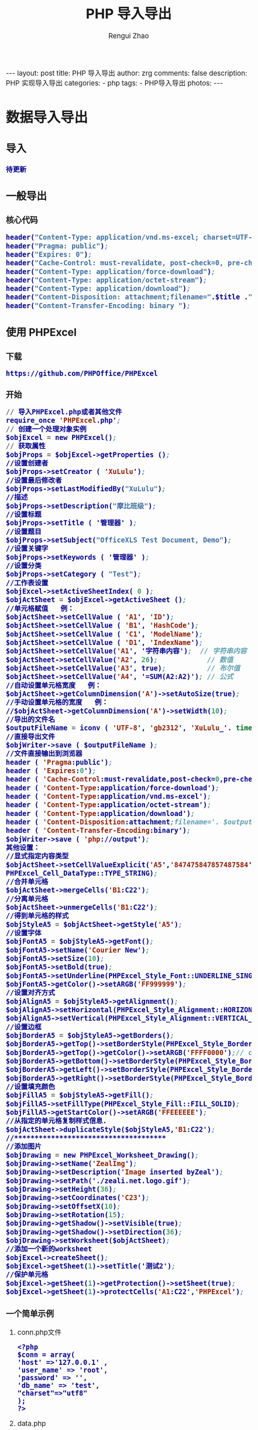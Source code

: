 #+TITLE:     PHP 导入导出
#+AUTHOR:    Rengui Zhao
#+EMAIL:     zrg1390556487@gmail.com
#+LANGUAGE:  cn
#+OPTIONS:   H:3 num:nil toc:nil \n:nil @:t ::t |:t ^:nil -:t f:t *:t <:t
#+OPTIONS:   TeX:t LaTeX:t skip:nil d:nil todo:t pri:nil tags:not-in-toc
#+INFOJS_OPT: view:plain toc:t ltoc:t mouse:underline buttons:0 path:http://cs3.swfc.edu.cn/~20121156044/.org-info.js />
#+HTML_HEAD: <link rel="stylesheet" type="text/css" href="http://cs3.swfu.edu.cn/~20121156044/.org-manual.css" />
#+HTML_HEAD: <style>body {font-size:14pt} code {font-weight:bold;font-size:100%; color:darkblue}</style>
#+EXPORT_SELECT_TAGS: export
#+EXPORT_EXCLUDE_TAGS: noexport
#+LINK_UP:   
#+LINK_HOME: 
#+XSLT: 

#+BEGIN_EXPORT HTML
---
layout: post
title: PHP 导入导出
author: zrg
comments: false
description: PHP 实现导入导出
categories:
- php
tags:
- PHP导入导出
photos:
---
#+END_EXPORT

# (setq org-export-html-use-infojs nil)
# (setq org-export-html-style nil)

* 数据导入导出
** 导入
: 待更新
** 一般导出
*** 核心代码
#+BEGIN_SRC emacs-lisp
header("Content-Type: application/vnd.ms-excel; charset=UTF-8"); 
header("Pragma: public"); 
header("Expires: 0"); 
header("Cache-Control: must-revalidate, post-check=0, pre-check=0"); 
header("Content-Type: application/force-download"); 
header("Content-Type: application/octet-stream"); 
header("Content-Type: application/download"); 
header("Content-Disposition: attachment;filename=".$title .".xls "); 
header("Content-Transfer-Encoding: binary ");
#+END_SRC
** 使用 PHPExcel
*** 下载
: https://github.com/PHPOffice/PHPExcel
*** 开始
#+BEGIN_SRC emacs-lisp
// 导入PHPExcel.php或者其他文件
require_once 'PHPExcel.php';
// 创建一个处理对象实例 
$objExcel = new PHPExcel();
// 获取属性
$objProps = $objExcel->getProperties ();
//设置创建者
$objProps->setCreator ( 'XuLulu');
//设置最后修改者
$objProps->setLastModifiedBy("XuLulu");
//描述
$objProps->setDescription("摩比班级");
//设置标题
$objProps->setTitle ( '管理器' );
//设置题目
$objProps->setSubject("OfficeXLS Test Document, Demo");
//设置关键字
$objProps->setKeywords ( '管理器' );
//设置分类
$objProps->setCategory ( "Test");
//工作表设置
$objExcel->setActiveSheetIndex( 0 );
$objActSheet = $objExcel->getActiveSheet ();
//单元格赋值   例：
$objActSheet->setCellValue ( 'A1', 'ID');
$objActSheet->setCellValue ( 'B1', 'HashCode');
$objActSheet->setCellValue ( 'C1', 'ModelName');
$objActSheet->setCellValue ( 'D1', 'IndexName');
$objActSheet->setCellValue('A1', '字符串内容');  // 字符串内容  
$objActSheet->setCellValue('A2', 26);            // 数值  
$objActSheet->setCellValue('A3', true);          // 布尔值
$objActSheet->setCellValue('A4', '=SUM(A2:A2)'); // 公式
//自动设置单元格宽度   例：
$objActSheet->getColumnDimension('A')->setAutoSize(true);
//手动设置单元格的宽度   例：
//$objActSheet->getColumnDimension('A')->setWidth(10);
//导出的文件名
$outputFileName = iconv ( 'UTF-8', 'gb2312', 'XuLulu_'. time() . '.xlsx' );
//直接导出文件
$objWriter->save ( $outputFileName );
//文件直接输出到浏览器
header ( 'Pragma:public');
header ( 'Expires:0');
header ( 'Cache-Control:must-revalidate,post-check=0,pre-check=0');
header ( 'Content-Type:application/force-download');
header ( 'Content-Type:application/vnd.ms-excel');
header ( 'Content-Type:application/octet-stream');
header ( 'Content-Type:application/download');
header ( 'Content-Disposition:attachment;filename='. $outputFileName );
header ( 'Content-Transfer-Encoding:binary');
$objWriter->save ( 'php://output');
其他设置：
//显式指定内容类型  
$objActSheet->setCellValueExplicit('A5','847475847857487584',
PHPExcel_Cell_DataType::TYPE_STRING);  
//合并单元格  
$objActSheet->mergeCells('B1:C22');  
//分离单元格  
$objActSheet->unmergeCells('B1:C22');
//得到单元格的样式
$objStyleA5 = $objActSheet->getStyle('A5');
//设置字体  
$objFontA5 = $objStyleA5->getFont();  
$objFontA5->setName('Courier New');  
$objFontA5->setSize(10);  
$objFontA5->setBold(true);  
$objFontA5->setUnderline(PHPExcel_Style_Font::UNDERLINE_SINGLE);  
$objFontA5->getColor()->setARGB('FF999999');  
//设置对齐方式
$objAlignA5 = $objStyleA5->getAlignment();  
$objAlignA5->setHorizontal(PHPExcel_Style_Alignment::HORIZONTAL_RIGHT);  
$objAlignA5->setVertical(PHPExcel_Style_Alignment::VERTICAL_CENTER);
//设置边框  
$objBorderA5 = $objStyleA5->getBorders();  
$objBorderA5->getTop()->setBorderStyle(PHPExcel_Style_Border::BORDER_THIN);  
$objBorderA5->getTop()->getColor()->setARGB('FFFF0000');// color  
$objBorderA5->getBottom()->setBorderStyle(PHPExcel_Style_Border::BORDER_THIN);  
$objBorderA5->getLeft()->setBorderStyle(PHPExcel_Style_Border::BORDER_THIN);  
$objBorderA5->getRight()->setBorderStyle(PHPExcel_Style_Border::BORDER_THIN);  
//设置填充颜色  
$objFillA5 = $objStyleA5->getFill();  
$objFillA5->setFillType(PHPExcel_Style_Fill::FILL_SOLID);  
$objFillA5->getStartColor()->setARGB('FFEEEEEE');  
//从指定的单元格复制样式信息.  
$objActSheet->duplicateStyle($objStyleA5,'B1:C22');  
//*************************************  
//添加图片  
$objDrawing = new PHPExcel_Worksheet_Drawing();  
$objDrawing->setName('ZealImg');  
$objDrawing->setDescription('Image inserted byZeal');  
$objDrawing->setPath('./zeali.net.logo.gif');  
$objDrawing->setHeight(36);  
$objDrawing->setCoordinates('C23');  
$objDrawing->setOffsetX(10);  
$objDrawing->setRotation(15);  
$objDrawing->getShadow()->setVisible(true);  
$objDrawing->getShadow()->setDirection(36);  
$objDrawing->setWorksheet($objActSheet);  
//添加一个新的worksheet  
$objExcel->createSheet();  
$objExcel->getSheet(1)->setTitle('测试2');  
//保护单元格  
$objExcel->getSheet(1)->getProtection()->setSheet(true);  
$objExcel->getSheet(1)->protectCells('A1:C22','PHPExcel');
#+END_SRC
*** 一个简单示例
**** conn.php文件
#+BEGIN_SRC sh emacs-lisp
<?php
$conn = array(
'host' =>'127.0.0.1' ,
'user_name' => 'root',
'password' => '',
'db_name' => 'test',
"charset"=>"utf8"
);
?>
#+END_SRC
**** data.php
#+BEGIN_SRC sh emacs-lisp
<?php
require dirname(__FILE__).'\conn.php';
class data{
public $conn=null;
public function __construct($config){ //构造方法，实例化类自动调用
$this->conn=mysqli_connect($config['host'],$config['user_name'],$config['password'],$config['db_name']) or die(mysql_error());
mysqli_query($this->conn,"set names utf8");
// mysqli_query($conn,'set names'.$config['charset']) or die(mysql_error());
}
/**
 * 根据传入的sql语句 查询mysql结果集
    * @param  [type] $sql [description]
       * @return [type]      [description]
	  */
	  public function getResult($sql){
	  $resource=mysqli_query($this->conn,$sql) or die(mysql_error());
	  $res=array();
	  while (($row=mysqli_fetch_assoc($resource))!=false) {
	  $res[]=$row;
	  }
	  return $res;
	  }
	  public function getData($value)
	  {
	  $sql="SELECT * FROM user";
	  $res=self::getResult($sql);
	  return $res;
	  }
}
#+END_SRC
**** export.php
#+BEGIN_SRC sh emacs-lisp
<?php
$dir=dirname(__FILE__);
require $dir.'\data.php';
require $dir.'\PHPExcel\PHPExcel.php';

$db=new data($conn);
$objPHPExcel=new PHPExcel();
for ($i=1; $i < 3; $i++) {
if ($i>1) {
$objPHPExcel->createSheet();
}
$objPHPExcel->setActiveSheetIndex($i-1);
$objSheet=$objPHPExcel->getActiveSheet();
$data=$db->getData($i);

$objSheet->setCellValue("A1","姓名")->setCellValue('B1','年龄');
$j=2;
foreach ($data as $key => $value) {
// $name = iconv('utf-8', 'gb2312', $value['name']);
// $age = iconv('utf-8', 'gb2312', $value['age']);
// echo $value['name'];
$objSheet->setCellValue('A'.$j,$name)->setCellValue('B'.$j,$value['age'].'岁');
$j++;
}
}
$objWriter=PHPExcel_IOFactory::createWriter($objPHPExcel,'Excel2007');
browser_export('Excel7','example.xls');
$objWriter->save('php://output');

function browser_export($type,$filename){
if ($type='Excel5') {
header('Content-Type: application/vnd.ms-excel');  //excel5
}else{
header('Content-Type: application/vnd.openxmlformats-officedocument.spreadsheetml.sheet'); //excel7
}
header('Content-Disposition: attachment;filename="'.$filename.'"');
header('Cache-Control: max-age=0');
}
// $objWriter->save($dir.'\export_1.xls');
?>
#+END_SRC

** References
: https://www.the-art-of-web.com/php/dataexport/

